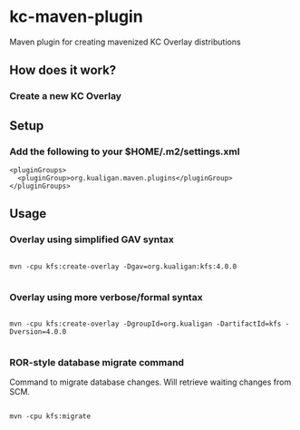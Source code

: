 * kc-maven-plugin

Maven plugin for creating mavenized KC Overlay distributions

** How does it work?


*** Create a new KC Overlay


** Setup

*** Add the following to your $HOME/.m2/settings.xml

#+BEGIN_EXAMPLE
  <pluginGroups>
    <pluginGroup>org.kualigan.maven.plugins</pluginGroup>
  </pluginGroups>
#+END_EXAMPLE

** Usage


*** Overlay using simplified GAV syntax
#+BEGIN_EXAMPLE

mvn -cpu kfs:create-overlay -Dgav=org.kualigan:kfs:4.0.0

#+END_EXAMPLE

*** Overlay using more verbose/formal syntax

#+BEGIN_EXAMPLE

mvn -cpu kfs:create-overlay -DgroupId=org.kualigan -DartifactId=kfs -Dversion=4.0.0

#+END_EXAMPLE

*** ROR-style database migrate command

Command to migrate database changes. Will retrieve waiting changes from SCM.

#+BEGIN_EXAMPLE

mvn -cpu kfs:migrate

#+END_EXAMPLE
